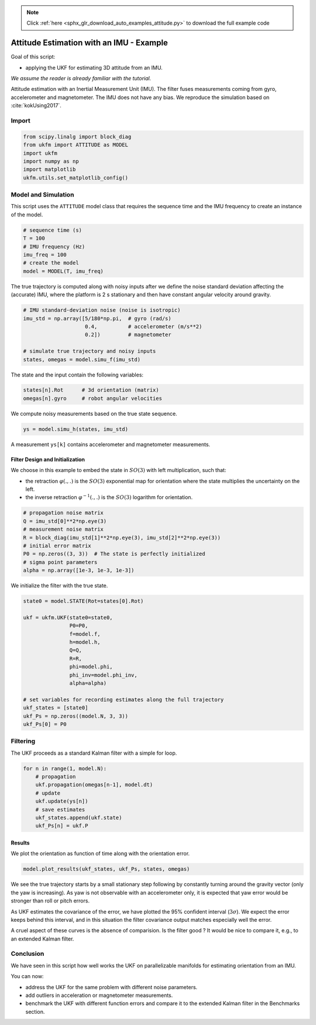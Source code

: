 .. note::
    :class: sphx-glr-download-link-note

    Click :ref:`here <sphx_glr_download_auto_examples_attitude.py>` to download the full example code
.. rst-class:: sphx-glr-example-title

.. _sphx_glr_auto_examples_attitude.py:


********************************************************************************
Attitude Estimation with an IMU - Example
********************************************************************************

Goal of this script:

- applying the UKF for estimating 3D attitude from an IMU.

*We assume the reader is already familiar with the tutorial.*

Attitude estimation with an Inertial Measurement Unit (IMU). The filter fuses
measurements coming from gyro, accelerometer and magnetometer. The IMU does not
have any bias. We reproduce the simulation based on :cite:`kokUsing2017`.

Import
==============================================================================


.. code-block:: default

    from scipy.linalg import block_diag
    from ukfm import ATTITUDE as MODEL
    import ukfm
    import numpy as np
    import matplotlib
    ukfm.utils.set_matplotlib_config()







Model and Simulation
==============================================================================
This script uses the ``ATTITUDE`` model class that requires  the sequence time
and the IMU frequency to create an instance of the model.


.. code-block:: default


    # sequence time (s)
    T = 100
    # IMU frequency (Hz)
    imu_freq = 100
    # create the model
    model = MODEL(T, imu_freq)







The true trajectory is computed along with noisy inputs after we define the
noise standard deviation affecting the (accurate) IMU, where the platform is 2
s stationary and then have constant angular velocity around gravity.


.. code-block:: default


    # IMU standard-deviation noise (noise is isotropic)
    imu_std = np.array([5/180*np.pi,  # gyro (rad/s)
                        0.4,          # accelerometer (m/s**2)
                        0.2])         # magnetometer

    # simulate true trajectory and noisy inputs
    states, omegas = model.simu_f(imu_std)







The state and the input contain the following variables:

.. highlight:: python
.. code-block:: python

      states[n].Rot      # 3d orientation (matrix)
      omegas[n].gyro     # robot angular velocities

We compute noisy measurements based on the true state sequence.


.. code-block:: default


    ys = model.simu_h(states, imu_std)







A measurement ``ys[k]`` contains accelerometer and magnetometer measurements.

Filter Design and Initialization
------------------------------------------------------------------------------
We choose in this example to embed the state in :math:`SO(3)` with left
multiplication, such that:

- the retraction :math:`\varphi(.,.)` is the :math:`SO(3)` exponential map for
  orientation where the state multiplies the uncertainty on the left.

- the inverse retraction :math:`\varphi^{-1}(.,.)` is the :math:`SO(3)`
  logarithm for orientation.


.. code-block:: default


    # propagation noise matrix
    Q = imu_std[0]**2*np.eye(3)
    # measurement noise matrix
    R = block_diag(imu_std[1]**2*np.eye(3), imu_std[2]**2*np.eye(3))
    # initial error matrix
    P0 = np.zeros((3, 3))  # The state is perfectly initialized
    # sigma point parameters
    alpha = np.array([1e-3, 1e-3, 1e-3])







We initialize the filter with the true state.


.. code-block:: default


    state0 = model.STATE(Rot=states[0].Rot)

    ukf = ukfm.UKF(state0=state0,
                   P0=P0,
                   f=model.f,
                   h=model.h,
                   Q=Q,
                   R=R,
                   phi=model.phi,
                   phi_inv=model.phi_inv,
                   alpha=alpha)

    # set variables for recording estimates along the full trajectory
    ukf_states = [state0]
    ukf_Ps = np.zeros((model.N, 3, 3))
    ukf_Ps[0] = P0







Filtering
==============================================================================
The UKF proceeds as a standard Kalman filter with a simple for loop.


.. code-block:: default

    for n in range(1, model.N):
        # propagation
        ukf.propagation(omegas[n-1], model.dt)
        # update
        ukf.update(ys[n])
        # save estimates
        ukf_states.append(ukf.state)
        ukf_Ps[n] = ukf.P







Results
------------------------------------------------------------------------------
We plot the orientation as function of time along with the orientation
error.


.. code-block:: default

    model.plot_results(ukf_states, ukf_Ps, states, omegas)




.. rst-class:: sphx-glr-horizontal


    *

      .. image:: /auto_examples/images/sphx_glr_attitude_001.png
            :class: sphx-glr-multi-img

    *

      .. image:: /auto_examples/images/sphx_glr_attitude_002.png
            :class: sphx-glr-multi-img

    *

      .. image:: /auto_examples/images/sphx_glr_attitude_003.png
            :class: sphx-glr-multi-img

    *

      .. image:: /auto_examples/images/sphx_glr_attitude_004.png
            :class: sphx-glr-multi-img




We see the true trajectory starts by a small stationary step following
by constantly turning around the gravity vector (only the yaw is
increasing). As yaw is not observable with an accelerometer only, it is
expected that yaw error would be stronger than roll or pitch errors.

As UKF estimates the covariance of the error, we have plotted the 95%
confident interval (:math:`3\sigma`). We expect the error keeps behind this
interval, and in this situation the filter covariance output matches
especially well the error.

A cruel aspect of these curves is the absence of comparision. Is the filter
good ? It would be nice to compare it, e.g., to an extended Kalman filter.

Conclusion
==============================================================================
We have seen in this script how well works the UKF on parallelizable
manifolds for estimating orientation from an IMU.

You can now:

- address the UKF for the same problem with different noise parameters.

- add outliers in acceleration or magnetometer measurements.

- benchmark the UKF with different function errors and compare it to the
  extended Kalman filter in the Benchmarks section.


.. rst-class:: sphx-glr-timing

   **Total running time of the script:** ( 0 minutes  20.857 seconds)


.. _sphx_glr_download_auto_examples_attitude.py:


.. only :: html

 .. container:: sphx-glr-footer
    :class: sphx-glr-footer-example



  .. container:: sphx-glr-download

     :download:`Download Python source code: attitude.py <attitude.py>`



  .. container:: sphx-glr-download

     :download:`Download Jupyter notebook: attitude.ipynb <attitude.ipynb>`


.. only:: html

 .. rst-class:: sphx-glr-signature

    `Gallery generated by Sphinx-Gallery <https://sphinx-gallery.github.io>`_
